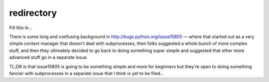 redirectory
===========

.. image:: https://secure.travis-ci.org/msabramo/redirectory.png
   :target: http://travis-ci.org/msabramo/redirectory

Fill this in...

There is some long and confusing background in
http://bugs.python.org/issue15805 — where that started out as a very simple
context manager that doesn't deal with subprocesses, then folks suggested a
whole bunch of more complex stuff, and then they ultimately decided to go back
to doing something super simple and suggested that other more advanced stuff go
in a separate issue.

TL;DR is that issue15805 is going to be something simple and more for beginners
but they're open to doing something fancier with subprocesses in a separate
issue that I think is yet to be filed...
